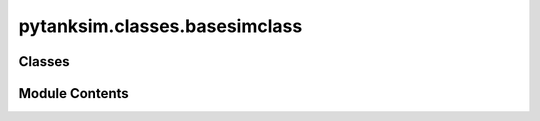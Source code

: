 pytanksim.classes.basesimclass
==============================

.. py:module:: pytanksim.classes.basesimclass

.. autoapi-nested-parse::

   Contains classes related exclusively to the dynamic simulations.

   This includes SimParams, BoundaryFlux, and BaseSimulation.



Classes
-------

.. autoapisummary::

   pytanksim.classes.basesimclass.SimParams
   pytanksim.classes.basesimclass.BoundaryFlux
   pytanksim.classes.basesimclass.BaseSimulation


Module Contents
---------------

.. py:class:: SimParams

   A class to store simulation parameters.

   This data class stores the parameters of the tank at the start of the
   simulation as well as the conditions specified to stop the simulation.
   Additionally, it also stores the setting for the number of data points
   to be reported at the end of the simulation.

   .. attribute:: init_temperature

      The temperature (K) of the tank being simulated at the beginning of
      the simulation.

      :type: float

   .. attribute:: init_pressure

      The pressure of the tank being simulated (Pa) at the beginning of the
      simulation. The default value is 1E5. This parameter was made optional
      as the two-phase simulations did not require it to be filled, rather
      pytanksim will automatically calculate the saturation pressure given
      a starting temperature.

      :type: float, optional

   .. attribute:: final_time

      The time (seconds) at which the simulation is to be stopped.

      :type: float

   .. attribute:: init_time

      The time (seconds) at which the beginning of the simulation is set to.
      The default value is set to 0 seconds.

      :type: float, optional

   .. attribute:: displayed_points

      The number of data points to be reported at the end of the simulation.
      The default is 200.

      :type: int, optional

   .. attribute:: target_temp

      The target temperature (K) at which the simulation is to be stopped.
      The default value is 0, which effectively means the simulation
      does not have a set temperature at which the simulation is stopped.

      :type: float, optional

   .. attribute:: target_pres

      The target pressure (Pa) at which the simulation is to be stopped.
      The default value is 0, which effectively means the simulation does
      not have a set pressure at which the simulation is stopped.

      :type: float, optional

   .. attribute:: stop_at_target_pressure

      If True, it will stop the simulation when the target pressure is met.
      The default is False.

      :type: bool, optional

   .. attribute:: stop_at_target_temp

      If True, it will stop the simulation when the target temperature is
      met. The default is False.

      :type: bool, optional

   .. attribute:: target_capacity

      The amount of fluid (moles) stored in the tank at which the simulation
      is to be stopped. The default is 0.

      :type: float, optional

   .. attribute:: init_ng

      The initial amount of gas (moles) stored in the tank at the beginning
      of the simulation. The default value is 0.

      :type: float, optional

   .. attribute:: init_nl

      The initial amount of liquid (moles) stored in the tank at the
      beginning of the simulation. The default value is 0.

      :type: float, optional

   .. attribute:: init_q

      The initial quality of the fluid being stored. It can vary between 0
      and 1. The default is None.

      :type: float, optional

   :param inserted_amount: The amount of fluid which has been previously inserted into the tank
                           (moles) at the beginning of the simulation. Used to track refueling
                           processes across multiple simulations. The default value is 0.
   :type inserted_amount: float, optional
   :param vented_amount: The amount of fluid which has been previously vented from the tank
                         (moles) at the beginning of the simulation. Used to track discharging
                         and boil-off processes across multiple simulations. The default value
                         is 0.
   :type vented_amount: float, optional
   :param cooling_required: The cumulative amount of required cooling (J) to maintain a constant
                            pressure prior to the start of a simulation. The default value is 0.
                            Useful when restarting a stopped cooled refuel simulation.
   :type cooling_required: float, optional
   :param heating_required: The cumulative amount of required heating (J) to maintain a constant
                            pressure prior to the start of a simulation. The default value is 0.
                            Useful when restarting a stopped heated discharge simulation.
   :type heating_required: float, optional
   :param vented_energy: Cumulative amount of enthaloy (J) contained in the fluid vented prior
                         to the start of the simulation. The default is 0. Useful when
                         stopping and restarting discharge simulations.
   :type vented_energy: float, optional
   :param flow_energy_in: Cumulative amount of enthalpy (J) contained in the fluid inserted
                          prior to the start of the simulation. The default is 0. Useful when
                          stopping and restarting refueling simulations.
   :type flow_energy_in: float, optional
   :param cooling_additional: The cumulative amount of user-specified cooling (J) prior to the start
                              of a simulation. The default value is 0. Useful when stopping and
                              restarting simulations with user-specified cooling.
   :type cooling_additional: float, optional
   :param heating_additional: The cumulative amount of user-specified cooling (J) prior to the start
                              of a simulation. The default value is 0. Useful when stopping and
                              restarting simulations with user-specified heating.
   :type heating_additional: float, optional
   :param heat_leak_in: The cumulative amount of heat (J) which has leaked into the tank prior
                        to the start of a simulation. The default value is 0. Useful when
                        stopping and restarting simulations involving heat leakage.
   :type heat_leak_in: float, optional
   :param verbose: Whether or not the simulation will print out its progress bars and
                   give a notification once it has finished. The default value is True.
   :type verbose: bool, optional


   .. py:method:: from_SimResults(sim_results, displayed_points = None, init_time = None, final_time = None, target_pres = None, target_temp = None, stop_at_target_pressure = None, stop_at_target_temp = None, target_capacity = None, verbose = None)
      :classmethod:


      Take final conditions from a previous simulation as new parameters.

      :param sim_results: An object containing previous simulation results.
      :type sim_results: SimResults
      :param displayed_points: The number of data points to be reported at the end of the
                               simulation. The default is 200.
      :type displayed_points: float, optional
      :param init_time: The time (seconds) at which the beginning of the simulation is set.
                        The default value is None.
      :type init_time: float, optional
      :param final_time: The time (seconds) at which the simulation is to be stopped. If
                         None, then the final_time setting from the previous simulation is
                         used. The default is None.
      :type final_time: float, optional
      :param target_pres: The target pressure (Pa) at which the simulation is to be stopped.
                          If None, then the target_pres setting from the previous simulation
                          is used. The default is None.
      :type target_pres: float, optional
      :param target_temp: The target temperature (K) at which the simulation is to be
                          stopped. If None, then the target_temp setting from the previous
                          simulation is used. The default is None.
      :type target_temp: float, optional
      :param stop_at_target_pressure: If True, it will stop the simulation when the target pressure is
                                      met. If None, then the stop_at_target_pressure setting from the
                                      previous simulation is used. The default is None.
      :type stop_at_target_pressure: bool, optional
      :param stop_at_target_temp: If True, it will stop the simulation when the target temperature
                                  is  met. If None, then the stop_at_target_temp setting from the
                                  previous simulation is used. The default is None.
      :type stop_at_target_temp: bool, optional
      :param target_capacity: The amount of fluid (moles) stored in the tank at which the
                              simulation is to be stopped. If None, then the target_capacity
                              value from the previous simulation is used. The default is None.
      :type target_capacity: float, optional

      :returns: A SimParams object containing the final conditions taken from
                sim_results set as the new starting parameters.
      :rtype: SimParams



.. py:class:: BoundaryFlux(mass_flow_in = 0.0, mass_flow_out = 0.0, heating_power = 0.0, cooling_power = 0.0, pressure_in = None, temperature_in = None, environment_temp = 0, enthalpy_in = None, enthalpy_out = None, heat_leak_in = None)

   Stores information of the mass and energy fluxes on the tank boundaries.

   .. attribute:: mass_flow_in

      A function which returns mass flow into the tank (kg/s) as a function
      of tank pressure (Pa), tank temperature (K), and time (s). The default
      is a function which returns 0 everywhere.

      :type: Callable[[float, float, float], float], optional

   .. attribute:: mass_flow_out

      A function which returns mass flow exiting the tank (kg/s) as a
      function of tank pressure (Pa), tank temperature (K), and time (s).
      The default is a function which returns 0 everywhere.

      :type: Callable[[float, float, float], float], optional

   .. attribute:: heating_power

      A function which returns heating power added to the tank (W) as a
      function of tank pressure (Pa), tank temperature (K), and time (s).
      The default is a function which returns 0 everywhere.

      :type: Callable[[float, float, float], float], optional

   .. attribute:: cooling_power

      A function which returns cooling power added to the tank (W) as a
      function of tank pressure (Pa), tank temperature (K), and time (s).
      The default is a function which returns 0 everywhere.

      :type: Callable[[float, float, float], float], optional

   .. attribute:: pressure_in

      A function which returns the pressure (Pa) of the fluid being inserted
      into the tank as a  function of tank pressure (Pa), tank temperature
      (K), and time (s). The default is None.

      :type: Callable[[float, float, float], float], optional

   .. attribute:: temperature_in

      A function which returns the temperature (K) of the fluid being
      inserted into the tank as a  function of tank pressure (Pa), tank
      temperature (K), and time (s). The default is None.

      :type: Callable[[float, float, float], float], optional

   .. attribute:: environment_temp

      The temperature (K) of the environment surrounding the tank.
      This value is used in the dynamic simulation to calculate heat leakage
      into the tank. The default is 0, in which case heat leakage into the
      tank is not considered.

      :type: float, optional

   .. attribute:: enthalpy_in

      A function which returns the enthalpy (J/mol) of the fluid being
      inserted into the tank as a  function of tank pressure (Pa), tank
      temperature (K), and time (s). The default is None.

      :type: Callable[[float, float, float], float], optional

   .. attribute:: enthalpy_out

      A function which returns the enthalpy (J/mol) of the fluid exiting
      the tank as a  function of tank pressure (Pa), tank temperature (K),
      and time (s). The default is None.

      :type: Callable[[float, float, float], float], optional

   .. attribute:: heat_leak_in

      A function which returns the heat (J/mol) leaking into the tank as a
      function of tank pressure (Pa), tank temperature (K), time (s), and
      temperature of tank surroundings (K). The default is None.

      :type: Callable[[float, float, float,float], float], optional

   Initialize a BoundaryFlux object.

   :param mass_flow_in: A function which returns mass flow into the tank (kg/s) as a
                        function of tank pressure (Pa), tank temperature (K), and time (s).
                        The default is a function which returns 0 everywhere. If a float is
                        provided, it will be converted to a function which returns that
                        value everywhere.

                        If a callable is passed, it must have the signature::

                            def mass_flow_in_function(p, T, time):
                                # 'p' is tank pressure (Pa)
                                # 'T' is tank temperature (K)
                                # 'time' is the time elapsed within the simulation (s)
                                ....
                                #Returned is the mass flow going into the tank (kg/s)
                                return mass_flow_in
   :type mass_flow_in: Callable or float, optional
   :param mass_flow_out: A function which returns mass flow exiting the tank (kg/s) as a
                         function of tank pressure (Pa), tank temperature (K), and time (s).
                         The default is a function which returns 0 everywhere. If a float is
                         provided it will be converted to a function which returns that
                         value everywhere.

                         If a callable is passed, it must have the signature::

                             def mass_flow_out_function(p, T, time):
                                 # 'p' is tank pressure (Pa)
                                 # 'T' is tank temperature (K)
                                 # 'time' is the time elapsed within the simulation (s)
                                 ....
                                 # Returned is the mass flow going out of the tank (kg/s)
                                 return mass_flow_out
   :type mass_flow_out: Callable or float, optional
   :param heating_power: A function which returns heating power added to the tank (W) as a
                         function of tank pressure (Pa), tank temperature (K), and time (s).
                         The default is a function which returns 0 everywhere. If a float is
                         provided, it will be converted to a function which returns that
                         value everywhere.

                         If a callable is passed, it must have the signature::

                             def heating_power_function(p, T, time):
                                 # 'p' is tank pressure (Pa)
                                 # 'T' is tank temperature (K)
                                 # 'time' is the time elapsed within the simulation (s)
                                 ....
                                 # Returned is the heat put into the tank (W)
                                 return heating_power
   :type heating_power: Callable or float, optional
   :param cooling_power: A function which returns cooling power added to the tank (W) as a
                         function of tank pressure (Pa), tank temperature (K), and time (s).
                         The default is a function which returns 0 everywhere. If a float is
                         provided,it will be converted to a function which returns that
                         value everywhere.

                         If a callable is passed, it must have the signature::

                             def cooling_power_function(p, T, time):
                                 # 'p' is tank pressure (Pa)
                                 # 'T' is tank temperature (K)
                                 # 'time' is the time elapsed within the simulation (s)
                                 ....
                                 # Returned is the heat taken out of the tank (W)
                                 return cooling_power
   :type cooling_power: Callable or float, optional
   :param pressure_in: A function which returns the pressure (Pa) of the fluid being
                       inserted into the tank as a  function of tank pressure (Pa), tank
                       temperature (K), and time (s). The default is None. If a float is
                       provided,it will be converted to a function which returns that
                       value everywhere.

                       If a callable is passed, it must have the signature::

                           def pressure_in_function(p, T, time):
                               # 'p' is tank pressure (Pa)
                               # 'T' is tank temperature (K)
                               # 'time' is the time elapsed within the simulation (s)
                               ....
                               # Returned is the pressure (Pa) of the fluid going into
                               # the tank.
                               return pressure_in
   :type pressure_in: Callable or float, optional
   :param temperature_in: A function which returns the temperature (K) of the fluid being
                          inserted into the tank as a  function of tank pressure (Pa), tank
                          temperature (K), and time (s). The default is None. If a float is
                          provided,it will be converted to a function which returns that
                          value everywhere.

                          If a callable is passed, it must have the signature::

                              def temperature_in_function(p, T, time):
                                  # 'p' is tank pressure (Pa)
                                  # 'T' is tank temperature (K)
                                  # 'time' is the time elapsed within the simulation (s)
                                  ....
                                  # Returned is the temperature (K) of the fluid going into
                                  # the tank.
                                  return temperature_in
   :type temperature_in: Callable or float, optional
   :param environment_temp: The temperature (K) of the environment surrounding the tank. This
                            value is used in the dynamic simulation to calculate heat leakage
                            into the tank. It can be provided either as a float or as a
                            function of tank pressure (Pa), tank temperature (K). The default
                            is 0, in which case heat leakage into the tank is not considered.

                            If a callable is passed, it must have the signature::

                                def env_temp_function(p, T, time):
                                    # 'p' is tank pressure (Pa)
                                    # 'T' is tank temperature (K)
                                    # 'time' is the time elapsed within the simulation (s)
                                    ....
                                    # Returned is the temperature of the surroundings in the
                                    # unit of K.
                                    return enthalpy_in
   :type environment_temp: Callable or float, optional
   :param enthalpy_in: A function which returns the enthalpy (J/mol) of the fluid being
                       inserted into the tank as a  function of tank pressure (Pa), tank
                       temperature (K), and time (s). The default is None. If a float is
                       provided,it will be converted to a function which returns that
                       value everywhere.

                       If a callable is passed, it must have the signature::

                           def enthalpy_in_function(p, T, time):
                               # 'p' is tank pressure (Pa)
                               # 'T' is tank temperature (K)
                               # 'time' is the time elapsed within the simulation (s)
                               ....
                               # Returned is the enthalpy (J/mol) of the fluid going into
                               # the tank.
                               return enthalpy_in
   :type enthalpy_in: Callable or float, optional
   :param enthalpy_out: A function which returns the enthalpy (J/mol) of the fluid exiting
                        the tank as a  function of tank pressure (Pa), tank temperature
                        (K), and time (s). The default is None. If a float is provided, it
                        will be converted to a function which returns that value
                        everywhere.

                        If a callable is passed, it must have the signature::

                            def enthalpy_out_function(p, T, time):
                                # 'p' is tank pressure (Pa)
                                # 'T' is tank temperature (K)
                                # 'time' is the time elapsed within the simulation (s)
                                ....
                                # Returned is the enthalpy (J/mol) of the fluid going out
                                # of the tank.
                                return enthalpy_out
   :type enthalpy_out: Callable or float, optional
   :param heat_leak_in: A function which returns the amount of heat leakage into the tank
                        (W) as a  function of tank pressure (Pa), tank temperature
                        (K), time (s), and temperature of surroundings (K). The default is
                        None, which will use the thermal resistance calculation from the
                        storage tank. Otherwise, it will override that calculation. If a
                        float is  provided, it will be converted to a function which
                        returns that value everywhere.

                        If a callable is passed, it must have the signature::

                            def enthalpy_out_function(p, T, time, env_temp):
                                # 'p' is tank pressure (Pa)
                                # 'T' is tank temperature (K)
                                # 'time' is the time elapsed within the simulation (s)
                                # 'env_temp' is the temperature of surroundings (K)
                                ....
                                # Returned is the enthalpy (J/mol) of the fluid going out
                                # of the tank.
                                return enthalpy_out
   :type heat_leak_in: Callable or float, optional

   :raises ValueError: If the mass flow going in is specified but the parameters that
       specify its enthalpy (i.e., either pressure and temperature or
       its enthalpy value) are not specified.

   :returns: An object which stores information of the mass and energy fluxes on
             the tank boundaries.
   :rtype: BoundaryFlux


.. py:class:: BaseSimulation(simulation_params, storage_tank, boundary_flux)

   An abstract base class for dynamic simulations.

   Other simulation classes inherit some attributes and methods from this
   class.

   .. attribute:: sim_type

      Type of simulation (default, heated discharge, cooled refuel, etc.)

      :type: str

   .. attribute:: sim_phase

      1 or 2 phases.

      :type: int

   .. attribute:: simulation_params

      Object which stores simulation parameters.

      :type: SimParams

   .. attribute:: storage_tank

      Object which stores the properties of the tank being simulated.

      :type: StorageTank

   .. attribute:: boundary_flux

      Object which stores the amount of energy entering and exiting the tank.

      :type: BoundaryFlux

   .. attribute:: stop_reason

      A string stating the reason for the simulation to have stopped.
      It will be passed to the SimResults object once the simulation
      finishes.

      :type: str

   .. attribute:: Initialize the BaseSimulation class.

      

   .. attribute:: 

      

      :type: param simulation_params: Object containing simulation-specific parameters.

   .. attribute:: 

      

      :type: type simulation_params: SimParams

   .. attribute:: 

      storage tank being simulated.

      :type: param storage_tank: Object containing attributes and methods specific to the

   .. attribute:: 

      

      :type: type storage_tank: StorageTank

   .. attribute:: 

      and out of the tank during the simulation.

      :type: param boundary_flux: Object containing information on the mass and energy going in

   .. attribute:: 

      

      :type: type boundary_flux: BoundaryFlux

   .. attribute:: 

      initial values for liquid and gas in the tank, or, alternatively,
      the initial vapor quality, was not specified.

      :type: raises ValueError: If the simulation is set to begin on the saturation line but the

   .. attribute:: 

      specified as well as the initial vapor quality, but the values
      don't match each other.

      :type: raises ValueError: If both the initial values for liquid and gas in the tank is

   .. attribute:: 

      

      :type: returns: A simulation object which can be run to get results.

   .. attribute:: 

      

      :type: rtype: BaseSimulation


   .. py:method:: heat_leak_in(p, T, time)

      Calculate the heat leakage rate from the environment into the tank.

      :param p: Pressure (Pa) of the storage tank.
      :type p: float
      :param T: Temperature (K) of the storage tank.
      :type T: float
      :param time: Simulation time (s)
      :type time: float

      :returns: The rate of heat leakage into the tank from the environment (W).
      :rtype: float



   .. py:method:: run()
      :abstractmethod:


      Abstract function which will be defined in the child classes.

      :raises NotImplementedError: Raises an error since it is not implemented in this abstract base
          class.

      :rtype: None.



   .. py:method:: enthalpy_in_calc(p, T, time)

      Calculate the enthalpy (J/mol) of fluid going into the tank.

      :param p: Pressure inside of the tank (Pa)
      :type p: float
      :param T: Temperature inside of the tank (K)
      :type T: float
      :param time: Time (s) in the simulation.
      :type time: float

      :returns: Enthalpy of the fluid going into the tank (J/mol).
      :rtype: float



   .. py:method:: enthalpy_out_calc(fluid_property_dict, p, T, time)

      Calculate the enthalpy (J/mol) of fluid going out of the tank.

      :param fluid_property_dict: A dictionary of properties of the fluid being stored inside of the
                                  tank. In the case of the two phase simulation, it is the properties
                                  of the gas and not the liquid. For this function, this dictionary
                                  must return an enthalpy (J/mol) value given the key "hf".
      :type fluid_property_dict: Dict[str,float]
      :param p: Pressure inside of the tank (Pa)
      :type p: float
      :param T: Temperature inside of the tank (K)
      :type T: float
      :param time: Time (s) in the simulation.
      :type time: float

      :returns: Enthalpy of the fluid going out of the tank (J/mol).
      :rtype: float



